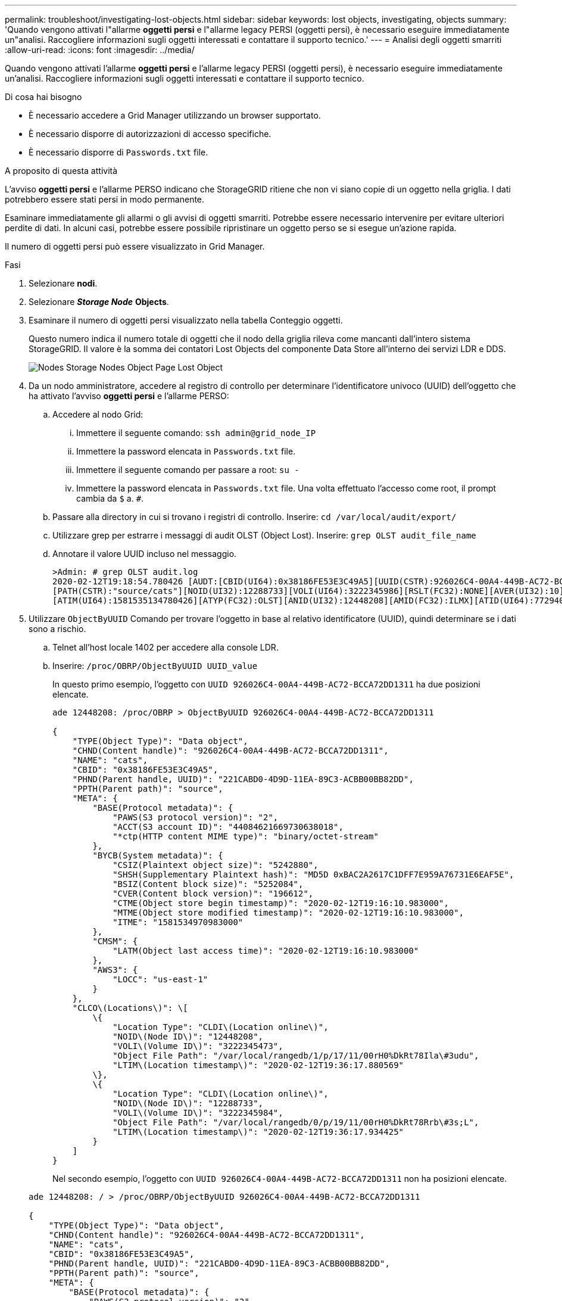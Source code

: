 ---
permalink: troubleshoot/investigating-lost-objects.html 
sidebar: sidebar 
keywords: lost objects, investigating, objects 
summary: 'Quando vengono attivati l"allarme *oggetti persi* e l"allarme legacy PERSI (oggetti persi), è necessario eseguire immediatamente un"analisi. Raccogliere informazioni sugli oggetti interessati e contattare il supporto tecnico.' 
---
= Analisi degli oggetti smarriti
:allow-uri-read: 
:icons: font
:imagesdir: ../media/


[role="lead"]
Quando vengono attivati l'allarme *oggetti persi* e l'allarme legacy PERSI (oggetti persi), è necessario eseguire immediatamente un'analisi. Raccogliere informazioni sugli oggetti interessati e contattare il supporto tecnico.

.Di cosa hai bisogno
* È necessario accedere a Grid Manager utilizzando un browser supportato.
* È necessario disporre di autorizzazioni di accesso specifiche.
* È necessario disporre di `Passwords.txt` file.


.A proposito di questa attività
L'avviso *oggetti persi* e l'allarme PERSO indicano che StorageGRID ritiene che non vi siano copie di un oggetto nella griglia. I dati potrebbero essere stati persi in modo permanente.

Esaminare immediatamente gli allarmi o gli avvisi di oggetti smarriti. Potrebbe essere necessario intervenire per evitare ulteriori perdite di dati. In alcuni casi, potrebbe essere possibile ripristinare un oggetto perso se si esegue un'azione rapida.

Il numero di oggetti persi può essere visualizzato in Grid Manager.

.Fasi
. Selezionare *nodi*.
. Selezionare *_Storage Node_* *Objects*.
. Esaminare il numero di oggetti persi visualizzato nella tabella Conteggio oggetti.
+
Questo numero indica il numero totale di oggetti che il nodo della griglia rileva come mancanti dall'intero sistema StorageGRID. Il valore è la somma dei contatori Lost Objects del componente Data Store all'interno dei servizi LDR e DDS.

+
image::../media/nodes_storage_nodes_objects_page_lost_object.png[Nodes Storage Nodes Object Page Lost Object]

. Da un nodo amministratore, accedere al registro di controllo per determinare l'identificatore univoco (UUID) dell'oggetto che ha attivato l'avviso *oggetti persi* e l'allarme PERSO:
+
.. Accedere al nodo Grid:
+
... Immettere il seguente comando: `ssh admin@grid_node_IP`
... Immettere la password elencata in `Passwords.txt` file.
... Immettere il seguente comando per passare a root: `su -`
... Immettere la password elencata in `Passwords.txt` file. Una volta effettuato l'accesso come root, il prompt cambia da `$` a. `#`.


.. Passare alla directory in cui si trovano i registri di controllo. Inserire: `cd /var/local/audit/export/`
.. Utilizzare grep per estrarre i messaggi di audit OLST (Object Lost). Inserire: `grep OLST audit_file_name`
.. Annotare il valore UUID incluso nel messaggio.
+
[listing]
----
>Admin: # grep OLST audit.log
2020-02-12T19:18:54.780426 [AUDT:[CBID(UI64):0x38186FE53E3C49A5][UUID(CSTR):926026C4-00A4-449B-AC72-BCCA72DD1311]
[PATH(CSTR):"source/cats"][NOID(UI32):12288733][VOLI(UI64):3222345986][RSLT(FC32):NONE][AVER(UI32):10]
[ATIM(UI64):1581535134780426][ATYP(FC32):OLST][ANID(UI32):12448208][AMID(FC32):ILMX][ATID(UI64):7729403978647354233]]
----


. Utilizzare `ObjectByUUID` Comando per trovare l'oggetto in base al relativo identificatore (UUID), quindi determinare se i dati sono a rischio.
+
.. Telnet all'host locale 1402 per accedere alla console LDR.
.. Inserire: `/proc/OBRP/ObjectByUUID UUID_value`
+
In questo primo esempio, l'oggetto con `UUID 926026C4-00A4-449B-AC72-BCCA72DD1311` ha due posizioni elencate.

+
[listing]
----
ade 12448208: /proc/OBRP > ObjectByUUID 926026C4-00A4-449B-AC72-BCCA72DD1311

{
    "TYPE(Object Type)": "Data object",
    "CHND(Content handle)": "926026C4-00A4-449B-AC72-BCCA72DD1311",
    "NAME": "cats",
    "CBID": "0x38186FE53E3C49A5",
    "PHND(Parent handle, UUID)": "221CABD0-4D9D-11EA-89C3-ACBB00BB82DD",
    "PPTH(Parent path)": "source",
    "META": {
        "BASE(Protocol metadata)": {
            "PAWS(S3 protocol version)": "2",
            "ACCT(S3 account ID)": "44084621669730638018",
            "*ctp(HTTP content MIME type)": "binary/octet-stream"
        },
        "BYCB(System metadata)": {
            "CSIZ(Plaintext object size)": "5242880",
            "SHSH(Supplementary Plaintext hash)": "MD5D 0xBAC2A2617C1DFF7E959A76731E6EAF5E",
            "BSIZ(Content block size)": "5252084",
            "CVER(Content block version)": "196612",
            "CTME(Object store begin timestamp)": "2020-02-12T19:16:10.983000",
            "MTME(Object store modified timestamp)": "2020-02-12T19:16:10.983000",
            "ITME": "1581534970983000"
        },
        "CMSM": {
            "LATM(Object last access time)": "2020-02-12T19:16:10.983000"
        },
        "AWS3": {
            "LOCC": "us-east-1"
        }
    },
    "CLCO\(Locations\)": \[
        \{
            "Location Type": "CLDI\(Location online\)",
            "NOID\(Node ID\)": "12448208",
            "VOLI\(Volume ID\)": "3222345473",
            "Object File Path": "/var/local/rangedb/1/p/17/11/00rH0%DkRt78Ila\#3udu",
            "LTIM\(Location timestamp\)": "2020-02-12T19:36:17.880569"
        \},
        \{
            "Location Type": "CLDI\(Location online\)",
            "NOID\(Node ID\)": "12288733",
            "VOLI\(Volume ID\)": "3222345984",
            "Object File Path": "/var/local/rangedb/0/p/19/11/00rH0%DkRt78Rrb\#3s;L",
            "LTIM\(Location timestamp\)": "2020-02-12T19:36:17.934425"
        }
    ]
}
----
+
Nel secondo esempio, l'oggetto con `UUID 926026C4-00A4-449B-AC72-BCCA72DD1311` non ha posizioni elencate.

+
[listing]
----
ade 12448208: / > /proc/OBRP/ObjectByUUID 926026C4-00A4-449B-AC72-BCCA72DD1311

{
    "TYPE(Object Type)": "Data object",
    "CHND(Content handle)": "926026C4-00A4-449B-AC72-BCCA72DD1311",
    "NAME": "cats",
    "CBID": "0x38186FE53E3C49A5",
    "PHND(Parent handle, UUID)": "221CABD0-4D9D-11EA-89C3-ACBB00BB82DD",
    "PPTH(Parent path)": "source",
    "META": {
        "BASE(Protocol metadata)": {
            "PAWS(S3 protocol version)": "2",
            "ACCT(S3 account ID)": "44084621669730638018",
            "*ctp(HTTP content MIME type)": "binary/octet-stream"
        },
        "BYCB(System metadata)": {
            "CSIZ(Plaintext object size)": "5242880",
            "SHSH(Supplementary Plaintext hash)": "MD5D 0xBAC2A2617C1DFF7E959A76731E6EAF5E",
            "BSIZ(Content block size)": "5252084",
            "CVER(Content block version)": "196612",
            "CTME(Object store begin timestamp)": "2020-02-12T19:16:10.983000",
            "MTME(Object store modified timestamp)": "2020-02-12T19:16:10.983000",
            "ITME": "1581534970983000"
        },
        "CMSM": {
            "LATM(Object last access time)": "2020-02-12T19:16:10.983000"
        },
        "AWS3": {
            "LOCC": "us-east-1"
        }
    }
}
----
.. Esaminare l'output di /proc/OBRP/ObjectByUUID e intraprendere l'azione appropriata:
+
[cols="2a,4a"]
|===
| Metadati | Conclusione 


 a| 
Nessun oggetto trovato ("ERRORE":"")
 a| 
Se l'oggetto non viene trovato, viene visualizzato il messaggio "ERROR":".

Se l'oggetto non viene trovato, è possibile ignorare l'allarme. La mancanza di un oggetto indica che l'oggetto è stato intenzionalmente cancellato.



 a| 
Posizioni 0
 a| 
Se nell'output sono presenti posizioni, l'allarme oggetti persi potrebbe essere un falso positivo.

Verificare che gli oggetti esistano. Utilizzare l'ID nodo e il percorso del file elencati nell'output per confermare che il file a oggetti si trova nella posizione indicata.

La procedura per trovare oggetti potenzialmente persi spiega come utilizzare l'ID nodo per trovare il nodo di storage corretto.

link:troubleshooting-storagegrid-system.html["Ricerca e ripristino di oggetti potenzialmente persi"]

Se gli oggetti sono presenti, è possibile ripristinare il numero di oggetti persi per annullare l'allarme e l'avviso.



 a| 
Posizioni = 0
 a| 
Se nell'output non sono presenti posizioni, l'oggetto potrebbe essere mancante. È possibile cercare e ripristinare l'oggetto da soli oppure contattare il supporto tecnico.

link:troubleshooting-storagegrid-system.html["Ricerca e ripristino di oggetti potenzialmente persi"]

Il supporto tecnico potrebbe richiedere di determinare se è in corso una procedura di ripristino dello storage. Vale a dire, è stato emesso un comando _repair-data_ su qualsiasi nodo di storage e il ripristino è ancora in corso? Consultare le informazioni relative al ripristino dei dati degli oggetti in un volume di storage nelle istruzioni di ripristino e manutenzione.

|===




.Informazioni correlate
link:../maintain/index.html["Mantieni  Ripristina"]

link:../audit/index.html["Esaminare i registri di audit"]
